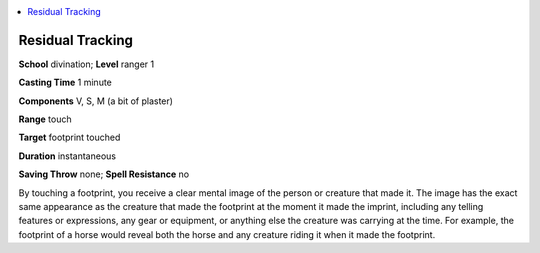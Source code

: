 
.. _`advancedplayersguide.spells.residualtracking`:

.. contents:: \ 

.. _`advancedplayersguide.spells.residualtracking#residual_tracking`:

Residual Tracking
==================

\ **School**\  divination; \ **Level**\  ranger 1 

\ **Casting Time**\  1 minute

\ **Components**\  V, S, M (a bit of plaster)

\ **Range**\  touch 

\ **Target**\  footprint touched

\ **Duration**\  instantaneous

\ **Saving Throw**\  none; \ **Spell Resistance**\  no

By touching a footprint, you receive a clear mental image of the person or creature that made it. The image has the exact same appearance as the creature that made the footprint at the moment it made the imprint, including any telling features or expressions, any gear or equipment, or anything else the creature was carrying at the time. For example, the footprint of a horse would reveal both the horse and any creature riding it when it made the footprint.


